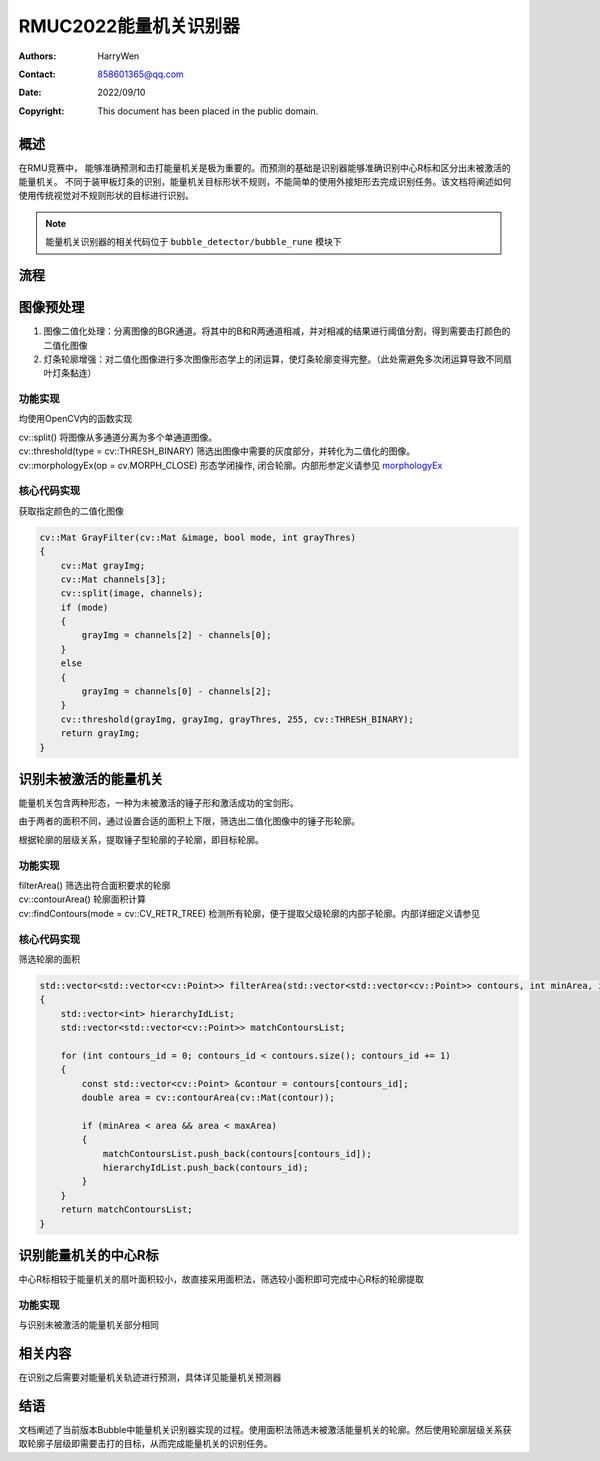 RMUC2022能量机关识别器
=================================================
:Authors:
    HarryWen

:Contact: 858601365@qq.com
:Date: 2022/09/10
:Copyright: This document has been placed in the public domain.

概述
------------------------------------------------
在RMU竞赛中， 能够准确预测和击打能量机关是极为重要的。而预测的基础是识别器能够准确识别中心R标和区分出未被激活的能量机关。
不同于装甲板灯条的识别，能量机关目标形状不规则，不能简单的使用外接矩形去完成识别任务。该文档将阐述如何使用传统视觉对不规则形状的目标进行识别。

.. note:: 能量机关识别器的相关代码位于 ``bubble_detector/bubble_rune`` 模块下


流程
------------------------------------------------

.. image:: asset/能量机关识别.png

图像预处理
------------------------------------------------

1. 图像二值化处理：分离图像的BGR通道。将其中的B和R两通道相减，并对相减的结果进行阈值分割，得到需要击打颜色的二值化图像

2. 灯条轮廓增强：对二值化图像进行多次图像形态学上的闭运算，使灯条轮廓变得完整。（此处需避免多次闭运算导致不同扇叶灯条黏连）

功能实现
################################################
均使用OpenCV内的函数实现

| cv::split() 将图像从多通道分离为多个单通道图像。
| cv::threshold(type = cv::THRESH_BINARY) 筛选出图像中需要的灰度部分，并转化为二值化的图像。
| cv::morphologyEx(op = cv.MORPH_CLOSE) 形态学闭操作, 闭合轮廓。内部形参定义请参见 `morphologyEx <https://docs.opencv.org/4.x/d4/d86/group__imgproc__filter.html#ga67493776e3ad1a3df63883829375201f>`__

核心代码实现
################################################
获取指定颜色的二值化图像

.. code-block:: c++

    cv::Mat GrayFilter(cv::Mat &image, bool mode, int grayThres)
    {
        cv::Mat grayImg;
        cv::Mat channels[3];
        cv::split(image, channels);
        if (mode)
        {
            grayImg = channels[2] - channels[0];
        }
        else
        {
            grayImg = channels[0] - channels[2];
        }
        cv::threshold(grayImg, grayImg, grayThres, 255, cv::THRESH_BINARY);
        return grayImg;
    }

识别未被激活的能量机关
------------------------------------------------

能量机关包含两种形态，一种为未被激活的锤子形和激活成功的宝剑形。

由于两者的面积不同，通过设置合适的面积上下限，筛选出二值化图像中的锤子形轮廓。

根据轮廓的层级关系，提取锤子型轮廓的子轮廓，即目标轮廓。

功能实现
################################################

| filterArea() 筛选出符合面积要求的轮廓 
| cv::contourArea() 轮廓面积计算
| cv::findContours(mode = cv::CV_RETR_TREE) 检测所有轮廓，便于提取父级轮廓的内部子轮廓。内部详细定义请参见

核心代码实现
################################################
筛选轮廓的面积

.. code-block:: c++

    std::vector<std::vector<cv::Point>> filterArea(std::vector<std::vector<cv::Point>> contours, int minArea, int maxArea)
    {
        std::vector<int> hierarchyIdList;
        std::vector<std::vector<cv::Point>> matchContoursList;

        for (int contours_id = 0; contours_id < contours.size(); contours_id += 1)
        {
            const std::vector<cv::Point> &contour = contours[contours_id];
            double area = cv::contourArea(cv::Mat(contour));

            if (minArea < area && area < maxArea)
            {
                matchContoursList.push_back(contours[contours_id]);
                hierarchyIdList.push_back(contours_id);
            }
        }
        return matchContoursList;
    }



识别能量机关的中心R标
------------------------------------------------

中心R标相较于能量机关的扇叶面积较小，故直接采用面积法，筛选较小面积即可完成中心R标的轮廓提取

功能实现
################################################
与识别未被激活的能量机关部分相同


相关内容 
------------------------------------------------
在识别之后需要对能量机关轨迹进行预测，具体详见能量机关预测器

结语
------------------------------------------------
文档阐述了当前版本Bubble中能量机关识别器实现的过程。使用面积法筛选未被激活能量机关的轮廓。然后使用轮廓层级关系获取轮廓子层级即需要击打的目标，从而完成能量机关的识别任务。


